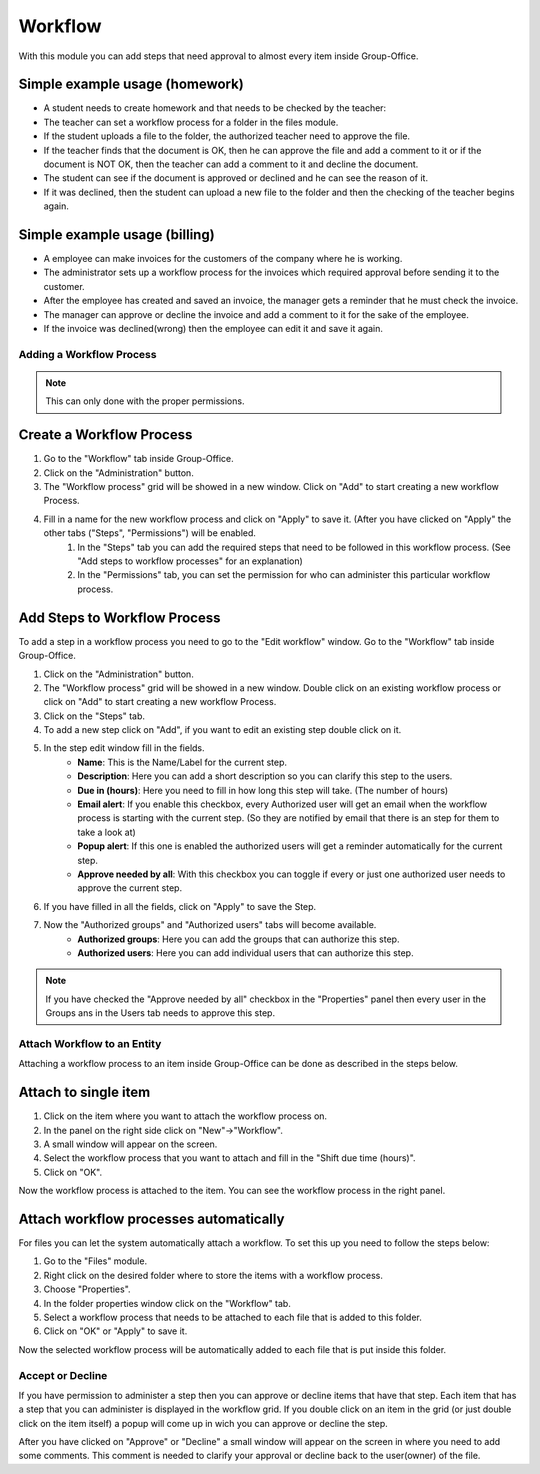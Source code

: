 
.. _workflow:

Workflow
========

With this module you can add steps that need approval to almost every item inside Group-Office.

Simple example usage (homework)
+++++++++++++++++++++++++++++++

- A student needs to create homework and that needs to be checked by the teacher:
- The teacher can set a workflow process for a folder in the files module.
- If the student uploads a file to the folder, the authorized teacher need to approve the file.
- If the teacher finds that the document is OK, then he can approve the file and add a comment to it or if the document is NOT OK, then the teacher can add a comment to it and decline the document.
- The student can see if the document is approved or declined and he can see the reason of it.
- If it was declined, then the student can upload a new file to the folder and then the checking of the teacher begins again.

Simple example usage (billing)
++++++++++++++++++++++++++++++

- A employee can make invoices for the customers of the company where he is working.
- The administrator sets up a workflow process for the invoices which required approval before sending it to the customer.
- After the employee has created and saved an invoice, the manager gets a reminder that he must check the invoice.
- The manager can approve or decline the invoice and add a comment to it for the sake of the employee.
- If the invoice was declined(wrong) then the employee can edit it and save it again.

Adding a Workflow Process
`````````````````````````

.. note:: This can only done with the proper permissions.

Create a Workflow Process
+++++++++++++++++++++++++

1. Go to the "Workflow" tab inside Group-Office.
2. Click on the "Administration" button.
3. The "Workflow process" grid will be showed in a new window. Click on "Add" to start creating a new workflow Process.
4. Fill in a name for the new workflow process and click on "Apply" to save it. (After you have clicked on "Apply" the other tabs ("Steps", "Permissions") will be enabled.
    1. In the "Steps" tab you can add the required steps that need to be followed in this workflow process. (See "Add steps to workflow processes" for an explanation)
    2. In the "Permissions" tab, you can set the permission for who can administer this particular workflow process.

Add Steps to Workflow Process
+++++++++++++++++++++++++++++

To add a step in a workflow process you need to go to the "Edit workflow" window. Go to the "Workflow" tab inside Group-Office.

1. Click on the "Administration" button.
2. The "Workflow process" grid will be showed in a new window. Double click on an existing workflow process or click on "Add" to start creating a new workflow Process.
3. Click on the "Steps" tab.
4. To add a new step click on "Add", if you want to edit an existing step double click on it.
5. In the step edit window fill in the fields.
    - **Name**: This is the Name/Label for the current step.
    - **Description**: Here you can add a short description so you can clarify this step to the users.
    - **Due in (hours)**: Here you need to fill in how long this step will take. (The number of hours)
    - **Email alert**: If you enable this checkbox, every Authorized user will get an email when the workflow process is starting with the current step. (So they are notified by email that there is an step for them to take a look at)
    - **Popup alert**: If this one is enabled the authorized users will get a reminder automatically for the current step.
    - **Approve needed by all**: With this checkbox you can toggle if every or just one authorized user needs to approve the current step.
6. If you have filled in all the fields, click on "Apply" to save the Step.
7. Now the "Authorized groups" and "Authorized users" tabs will become available.
    - **Authorized groups**: Here you can add the groups that can authorize this step.
    - **Authorized users**: Here you can add individual users that can authorize this step.

.. note:: If you have checked the "Approve needed by all" checkbox in the "Properties" panel then every user in the Groups ans in the Users tab needs to approve this step.



Attach Workflow to an Entity
````````````````````````````

Attaching a workflow process to an item inside Group-Office can be done as described in the steps below.

Attach to single item
+++++++++++++++++++++
1. Click on the item where you want to attach the workflow process on.
2. In the panel on the right side click on "New"->"Workflow".
3. A small window will appear on the screen.
4. Select the workflow process that you want to attach and fill in the "Shift due time (hours)".
5. Click on "OK".

Now the workflow process is attached to the item. You can see the workflow process in the right panel.

Attach workflow processes automatically
+++++++++++++++++++++++++++++++++++++++

For files you can let the system automatically attach a workflow. To set this up you need to follow the steps below:

1. Go to the "Files" module.
2. Right click on the desired folder where to store the items with a workflow process.
3. Choose "Properties".
4. In the folder properties window click on the "Workflow" tab.
5. Select a workflow process that needs to be attached to each file that is added to this folder.
6. Click on "OK" or "Apply" to save it.

Now the selected workflow process will be automatically added to each file that is put inside this folder.

Accept or Decline
`````````````````

If you have permission to administer a step then you can approve or decline items that have that step. Each item
that has a step that you can administer is displayed in the workflow grid. If you double click on an item in the
grid (or just double click on the item itself) a popup will come up in wich you can approve or decline the step.


After you have clicked on "Approve" or "Decline" a small window will appear on the screen in where you need to add
some comments. This comment is needed to clarify your approval or decline back to the user(owner) of the file.
